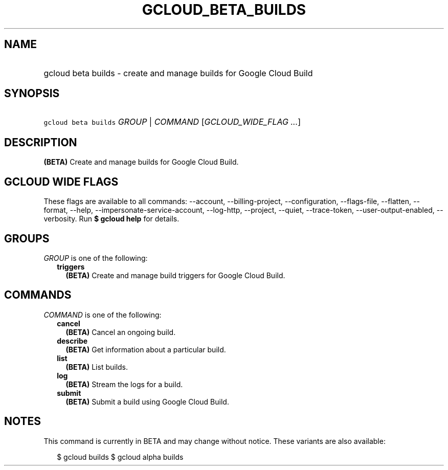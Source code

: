 
.TH "GCLOUD_BETA_BUILDS" 1



.SH "NAME"
.HP
gcloud beta builds \- create and manage builds for Google Cloud Build



.SH "SYNOPSIS"
.HP
\f5gcloud beta builds\fR \fIGROUP\fR | \fICOMMAND\fR [\fIGCLOUD_WIDE_FLAG\ ...\fR]



.SH "DESCRIPTION"

\fB(BETA)\fR Create and manage builds for Google Cloud Build.



.SH "GCLOUD WIDE FLAGS"

These flags are available to all commands: \-\-account, \-\-billing\-project,
\-\-configuration, \-\-flags\-file, \-\-flatten, \-\-format, \-\-help,
\-\-impersonate\-service\-account, \-\-log\-http, \-\-project, \-\-quiet,
\-\-trace\-token, \-\-user\-output\-enabled, \-\-verbosity. Run \fB$ gcloud
help\fR for details.



.SH "GROUPS"

\f5\fIGROUP\fR\fR is one of the following:

.RS 2m
.TP 2m
\fBtriggers\fR
\fB(BETA)\fR Create and manage build triggers for Google Cloud Build.


.RE
.sp

.SH "COMMANDS"

\f5\fICOMMAND\fR\fR is one of the following:

.RS 2m
.TP 2m
\fBcancel\fR
\fB(BETA)\fR Cancel an ongoing build.

.TP 2m
\fBdescribe\fR
\fB(BETA)\fR Get information about a particular build.

.TP 2m
\fBlist\fR
\fB(BETA)\fR List builds.

.TP 2m
\fBlog\fR
\fB(BETA)\fR Stream the logs for a build.

.TP 2m
\fBsubmit\fR
\fB(BETA)\fR Submit a build using Google Cloud Build.


.RE
.sp

.SH "NOTES"

This command is currently in BETA and may change without notice. These variants
are also available:

.RS 2m
$ gcloud builds
$ gcloud alpha builds
.RE

